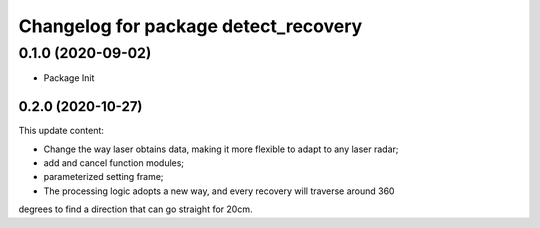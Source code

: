^^^^^^^^^^^^^^^^^^^^^^^^^^^^^^^^^^^^^
Changelog for package detect_recovery
^^^^^^^^^^^^^^^^^^^^^^^^^^^^^^^^^^^^^
0.1.0 (2020-09-02)
-------------------
* Package Init
-------------------
0.2.0 (2020-10-27)
-------------------
This update content:

* Change the way laser obtains data, making it more flexible to adapt to any laser radar;

* add and cancel function modules;

* parameterized setting frame;

* The processing logic adopts a new way, and every recovery will traverse around 360
degrees to find a direction that can go straight for 20cm.
